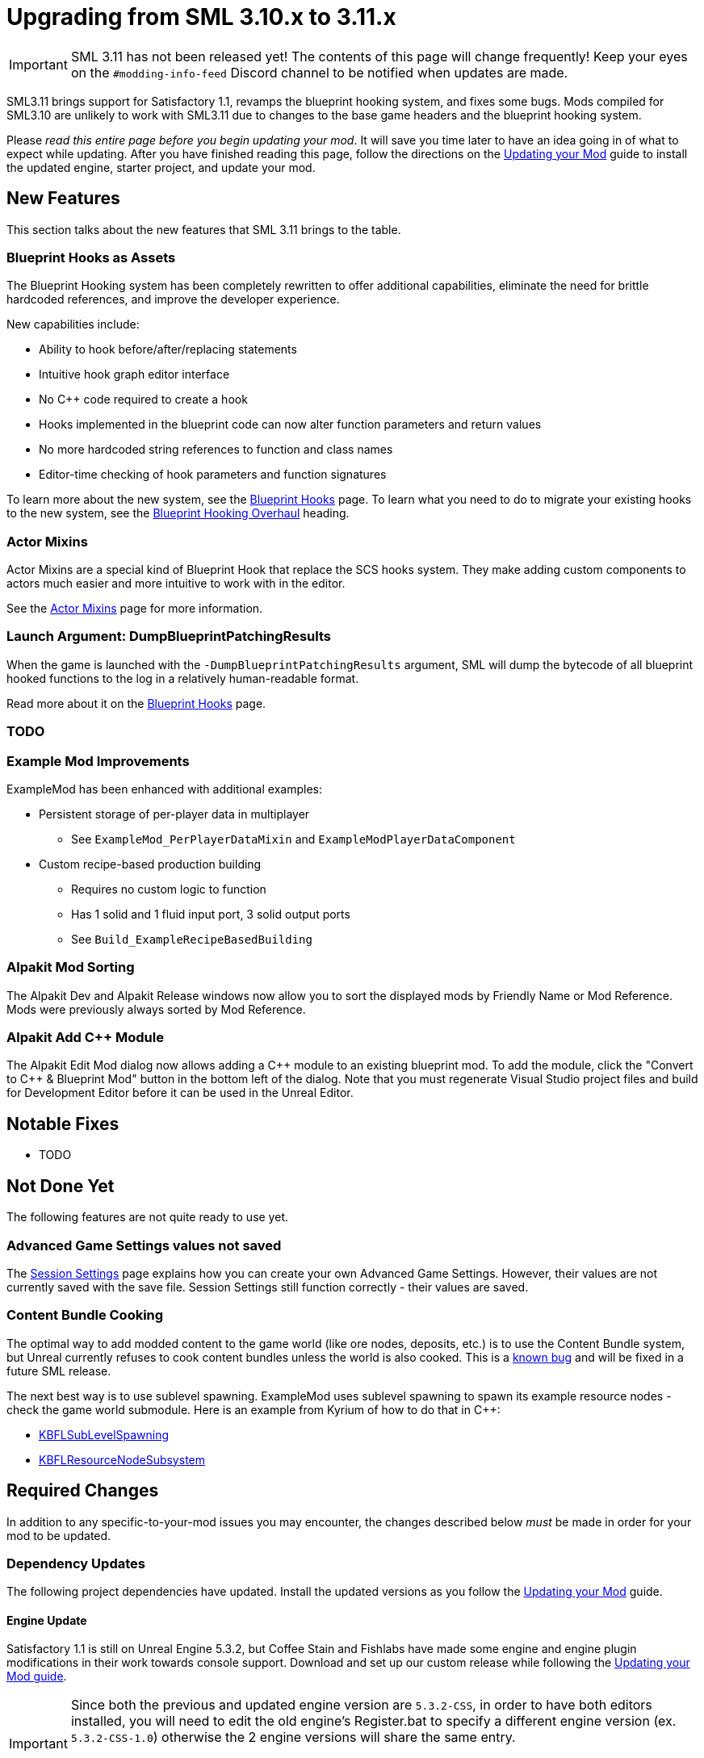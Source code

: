 = Upgrading from SML 3.10.x to 3.11.x

[IMPORTANT]
====
SML 3.11 has not been released yet!
The contents of this page will change frequently!
Keep your eyes on the `#modding-info-feed` Discord channel to be notified when updates are made.
====

SML3.11 brings support for Satisfactory 1.1,
revamps the blueprint hooking system,
and fixes some bugs.
Mods compiled for SML3.10 are unlikely to work with SML3.11 due to changes to the base game headers and the blueprint hooking system.

Please _read this entire page before you begin updating your mod_.
It will save you time later to have an idea going in of what to expect while updating.
After you have finished reading this page,
follow the directions on the
xref:Development/UpdatingToNewVersions.adoc[Updating your Mod]
guide to install the updated engine, starter project, and update your mod.

== New Features

This section talks about the new features that SML 3.11 brings to the table.

=== Blueprint Hooks as Assets

The Blueprint Hooking system has been completely rewritten to offer additional capabilities,
eliminate the need for brittle hardcoded references,
and improve the developer experience.

New capabilities include:

- Ability to hook before/after/replacing statements
- Intuitive hook graph editor interface
- No {cpp} code required to create a hook
- Hooks implemented in the blueprint code can now alter function parameters and return values
- No more hardcoded string references to function and class names
- Editor-time checking of hook parameters and function signatures

To learn more about the new system,
see the xref:Development/ModLoader/BlueprintHooks.adoc[Blueprint Hooks] page.
To learn what you need to do to migrate your existing hooks to the new system, see the
link:#BlueprintHookingOverhaul[Blueprint Hooking Overhaul] heading.

=== Actor Mixins

Actor Mixins are a special kind of Blueprint Hook that replace the SCS hooks system.
They make adding custom components to actors much easier and more intuitive to work with in the editor.

See the xref:Development/ModLoader/ActorMixins.adoc[Actor Mixins] page for more information.

=== Launch Argument: DumpBlueprintPatchingResults

When the game is launched with the `-DumpBlueprintPatchingResults` argument,
SML will dump the bytecode of all blueprint hooked functions to the log in a relatively human-readable format.

Read more about it on the xref:Development/ModLoader/BlueprintHooks.adoc#ViewingBlueprintFunctionImplementations[Blueprint Hooks] page.

=== TODO

=== Example Mod Improvements

ExampleMod has been enhanced with additional examples:

* Persistent storage of per-player data in multiplayer
** See `ExampleMod_PerPlayerDataMixin` and `ExampleModPlayerDataComponent`
* Custom recipe-based production building
** Requires no custom logic to function
** Has 1 solid and 1 fluid input port, 3 solid output ports
** See `Build_ExampleRecipeBasedBuilding`

=== Alpakit Mod Sorting

The Alpakit Dev and Alpakit Release windows now allow you to sort the displayed mods by Friendly Name or Mod Reference.
Mods were previously always sorted by Mod Reference.

=== Alpakit Add {cpp} Module

The Alpakit Edit Mod dialog now allows adding a {cpp} module to an existing blueprint mod.
To add the module, click the "Convert to C++ & Blueprint Mod" button in the bottom left of the dialog.
Note that you must regenerate Visual Studio project files and build for Development Editor before it can be used in the Unreal Editor.

== Notable Fixes

- TODO

== Not Done Yet

The following features are not quite ready to use yet.

=== Advanced Game Settings values not saved

The xref:Development/ModLoader/SessionSettings.adoc[Session Settings] page
explains how you can create your own Advanced Game Settings.
However, their values are not currently saved with the save file.
Session Settings still function correctly - their values are saved.

=== Content Bundle Cooking

The optimal way to add modded content to the game world (like ore nodes, deposits, etc.)
is to use the Content Bundle system,
but Unreal currently refuses to cook content bundles unless the world is also cooked.
This is a https://github.com/satisfactorymodding/SatisfactoryModLoader/issues/155[known bug]
and will be fixed in a future SML release.

The next best way is to use sublevel spawning.
ExampleMod uses sublevel spawning to spawn its example resource nodes - check the game world submodule.
Here is an example from Kyrium of how to do that in {cpp}:

* https://github.com/Satisfactory-KMods/KBFL/blob/d21381de3621d25f063ecfbf24b5d35533da4357/Source/KBFL/Private/Subsystems/ResourceNodes/KBFLSubLevelSpawning.cpp#L41[KBFLSubLevelSpawning]
* https://github.com/Satisfactory-KMods/KBFL/blob/d21381de3621d25f063ecfbf24b5d35533da4357/Source/KBFL/Private/Subsystems/KBFLResourceNodeSubsystem.cpp#L67[KBFLResourceNodeSubsystem]

== Required Changes

In addition to any specific-to-your-mod issues you may encounter,
the changes described below _must_ be made in order for your mod to be updated.

=== Dependency Updates

The following project dependencies have updated.
Install the updated versions as you follow the xref:Development/UpdatingToNewVersions.adoc[Updating your Mod] guide.

==== Engine Update

Satisfactory 1.1 is still on Unreal Engine 5.3.2,
but Coffee Stain and Fishlabs have made some engine and engine plugin modifications
in their work towards console support.
Download and set up our custom release while following the
xref:Development/UpdatingToNewVersions.adoc[Updating your Mod guide].

[IMPORTANT]
====
Since both the previous and updated engine version are `5.3.2-CSS`, in order to have both editors installed,
you will need to edit the old engine's Register.bat to specify a different engine version (ex. `5.3.2-CSS-1.0`)
otherwise the 2 engine versions will share the same entry.

Opening projects under the old engine version will also require editing the .uproject file to specify the different engine version.
====

==== Wwise Update

CSS has also updated to a newer version of Wwise.
The xref:Development/BeginnersGuide/dependencies.adoc#_wwise[Dependencies page Wwise instructions]
lists the new Wwise version and guides you through integrating it into your project as you follow the
xref:Development/UpdatingToNewVersions.adoc[Updating your Mod guide].

=== Generate Wwise Sound Banks

If you see the "GeneratedSoundBanks folder does not seem to be set. Would you like to open the settings window to set it?" message, use the Wwise editor to
xref:Development/BeginnersGuide/project_setup.adoc#Wwise_GenerateBanks[manually generate sound banks once],
You should not need to do this again unless you create a new Wwise project or use Wwise systems in your mod.

=== TODO other required changes

== Additional Changes

You might not be affected by these changes,
but we'd like to draw extra attention to them.

=== CppStandard20

If one of your mods uses {cpp} and you haven't already added `CppStandard = CppStandardVersion.Cpp20;` to its `Build.cs` file,
this update will likely require you to do so.
See the Alpakit template in `Mods\Alpakit\Templates\CPPAndBlueprintBlank` for an example.

=== FChatMessageStruct Changes

The base-game FChatMessageStruct has changed in the following ways:

- Now uses FText field `MessageText` instead of FString field `Message`.
- Now uses field `MessageSenderColor` instead of `CachedColor`.

=== Removal of mAvailableSchematics

TODO

The base-game `mAvailableSchematics` property has been removed from the `FGSchematicManager` class.

```
LogAlpakit: Error: [Package SML] LogInit: Display: LogAccessTransformers: Error: Could not resolve property for BlueprintReadWrite /Script/FactoryGame.FGSchematicManager:mAvailableSchematics requested by MAMTips: Could not find property /Script/FactoryGame.FGSchematicManager:mAvailableSchematics
```

=== TODO Additional Changes

[id="BlueprintHookingOverhaul"]
== Blueprint Hooking Overhaul

=== {cpp} Blueprint Function Hooking Removal

The previous FBlueprintHookManager system (`FBlueprintHookManager::HookBlueprintFunction`) has been replaced with the new Blueprint Hook system.
The old system cannot coexist with the new system, so you must migrate as part of this update.

Because the {cpp} side is unaware of the structure of assets defined on the blueprint side,
{cpp}-implemented blueprint hooks were always in a messy and brittle state
of requiring lots of reflection and hardcoded assumptions to work.
The only way to mitigate this brittleness was to have the hook call a blueprint-implemented function.

The new system removes the middleman by having blueprint hooks defined and implemented on the asset side,
giving them full knowledge of asset structure.
It can also do matching instead of just specifying an instruction index, and can insert the hook before/after/replacing the existing statement.

See xref:Development/Migration/BpHookMigrationGuide.adoc[Blueprint Hook Migration Guide]

=== Bind on BPFunction Node Removal

The Bind on BPFunction node offered by the old hooking system has been removed.

The old system was exceedingly limited in that you could never get function parameters or influence return values
- you only had access to the object instance calling the function.
The new system allows you to get the function parameters and modify the function behavior like was already possible with hooks implemented in {cpp} in the old system.

Instead of a Bind on BPFunction node, move the event and hook definition to a Blueprint Hook asset.
This process is covered in the xref:Development/Migration/BpHookMigrationGuide.adoc[Blueprint Hook Migration Guide].

=== Widget Blueprint Hooks: Inline Widget Template Removal

This feature was removed due to bugs in the editor causing the template configuration system to not appear under many circumstances.
You may have not even known it existed as a result.

Instead of the inline template, make one-off widgets that contain the widget you wanted to customize, using that extra 'layer of widget' to set the template options.

=== Simple Construction Script Hook Removal

Simple Construction Script Hooks have been removed in favor of the new Actor Mixins system.

The data used to set up existing SCS hooks is still visible in the editor,
but the SCS hooks themselves are not functional,
and the creation of new SCS hooks is disabled.

For more info, see the xref:Development/Migration/ScsMigrationGuide.adoc[SCS Hook Migration Guide].

[IMPORTANT]
====
Some devs have reported issues with Actor Mixins applying on level streamed actors.
Please report any issues you encounter with Actor Mixins on the Discord.
====

== Complete Changelog

The full list containing every changed file and asset can be viewed using GitHub's Compare Changes feature:
https://github.com/satisfactorymodding/SatisfactoryModLoader/compare/v3.11.0...v3.10.0
